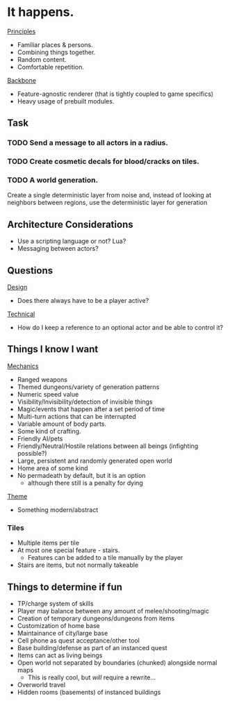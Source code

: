 * It happens.
_Principles_
- Familiar places & persons.
- Combining things together.
- Random content.
- Comfortable repetition.

_Backbone_
- Feature-agnostic renderer (that is tightly coupled to game specifics)
- Heavy usage of prebuilt modules.
** Task
*** TODO Send a message to all actors in a radius.
*** TODO Create cosmetic decals for blood/cracks on tiles.
*** TODO A world generation.
Create a single deterministic layer from noise and, instead of looking at neighbors between regions, use the deterministic layer for generation
** Architecture Considerations
- Use a scripting language or not? Lua?
- Messaging between actors?
** Questions
_Design_
- Does there always have to be a player active?

_Technical_
- How do I keep a reference to an optional actor and be able to control it?
** Things I know I want
_Mechanics_
- Ranged weapons
- Themed dungeons/variety of generation patterns
- Numeric speed value
- Visibility/Invisibility/detection of invisible things
- Magic/events that happen after a set period of time
- Multi-turn actions that can be interrupted
- Variable amount of body parts.
- Some kind of crafting.
- Friendly AI/pets
- Friendly/Neutral/Hostile relations between all beings (infighting possible?)
- Large, persistent and randomly generated open world
- Home area of some kind
- No permadeath by default, but it is an option
  + although there still is a penalty for dying

_Theme_
- Something modern/abstract
*** Tiles
- Multiple items per tile
- At most one special feature - stairs.
  + Features can be added to a tile manually by the player
- Stairs are items, but not normally takeable
** Things to determine if fun
- TP/charge system of skills
- Player may balance between any amount of melee/shooting/magic
- Creation of temporary dungeons/dungeons from items
- Customization of home base
- Maintainance of city/large base
- Cell phone as quest acceptance/other tool
- Base building/defense as part of an instanced quest
- Items can act as living beings
- Open world not separated by boundaries (chunked) alongside normal maps
  + This is really cool, but /will/ require a rewrite...
- Overworld travel
- Hidden rooms (basements) of instanced buildings
